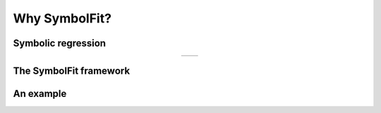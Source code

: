 Why SymbolFit?
==============

Symbolic regression
-------------------
.. list-table::
   :widths: 50 50
   :align: center

   * - .. image:: figures/mutation.png
         :width: 300px
     - .. image:: figures/crossover.png
         :width: 400px

The SymbolFit framework
-----------------------
.. image:: figures/schematic.png
   :width: 800px
   :align: center

An example
----------
.. image:: demo/animation.gif
   :width: 900px
   :align: center
